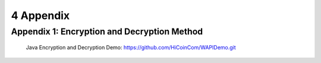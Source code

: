 
4 Appendix
==========

Appendix 1: Encryption and Decryption Method
~~~~~~~~~~~~~~~~~~~~~~~~
 Java Encryption and Decryption Demo: https://github.com/HiCoinCom/WAPIDemo.git


